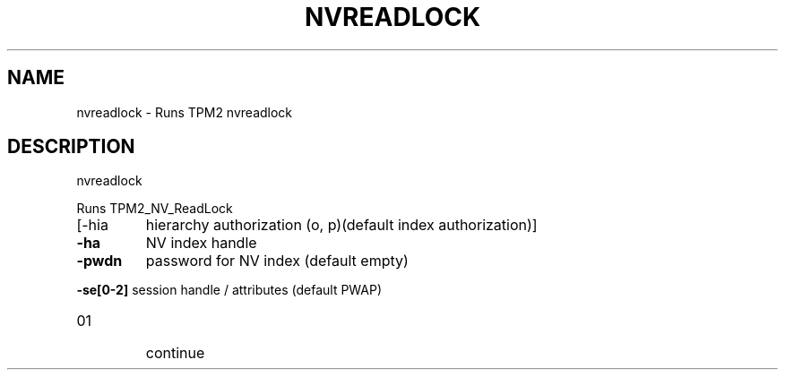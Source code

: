 .\" DO NOT MODIFY THIS FILE!  It was generated by help2man 1.47.13.
.TH NVREADLOCK "1" "November 2020" "nvreadlock 1.6" "User Commands"
.SH NAME
nvreadlock \- Runs TPM2 nvreadlock
.SH DESCRIPTION
nvreadlock
.PP
Runs TPM2_NV_ReadLock
.TP
[\-hia
hierarchy authorization (o, p)(default index authorization)]
.TP
\fB\-ha\fR
NV index handle
.TP
\fB\-pwdn\fR
password for NV index (default empty)
.HP
\fB\-se[0\-2]\fR session handle / attributes (default PWAP)
.TP
01
continue

